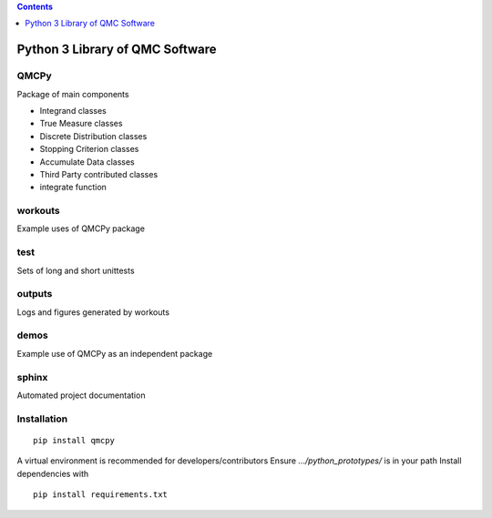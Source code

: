 .. contents::
   :depth: 1
..

Python 3 Library of QMC Software
================================

.. raw:: html

   <hr>

QMCPy
-----

Package of main components

-  Integrand classes
-  True Measure classes
-  Discrete Distribution classes
-  Stopping Criterion classes
-  Accumulate Data classes
-  Third Party contributed classes
-  integrate function

.. raw:: html

   <hr>

workouts
--------

Example uses of QMCPy package

.. raw:: html

   <hr>

test
----

Sets of long and short unittests

.. raw:: html

   <hr>

outputs
-------

Logs and figures generated by workouts

.. raw:: html

   <hr>

demos
-----

Example use of QMCPy as an independent package

.. raw:: html

   <hr>

sphinx
------

Automated project documentation

.. raw:: html

   <hr>

Installation
------------

::

   pip install qmcpy

A virtual environment is recommended for developers/contributors Ensure
*…/python_prototypes/* is in your path Install dependencies with

::

   pip install requirements.txt
